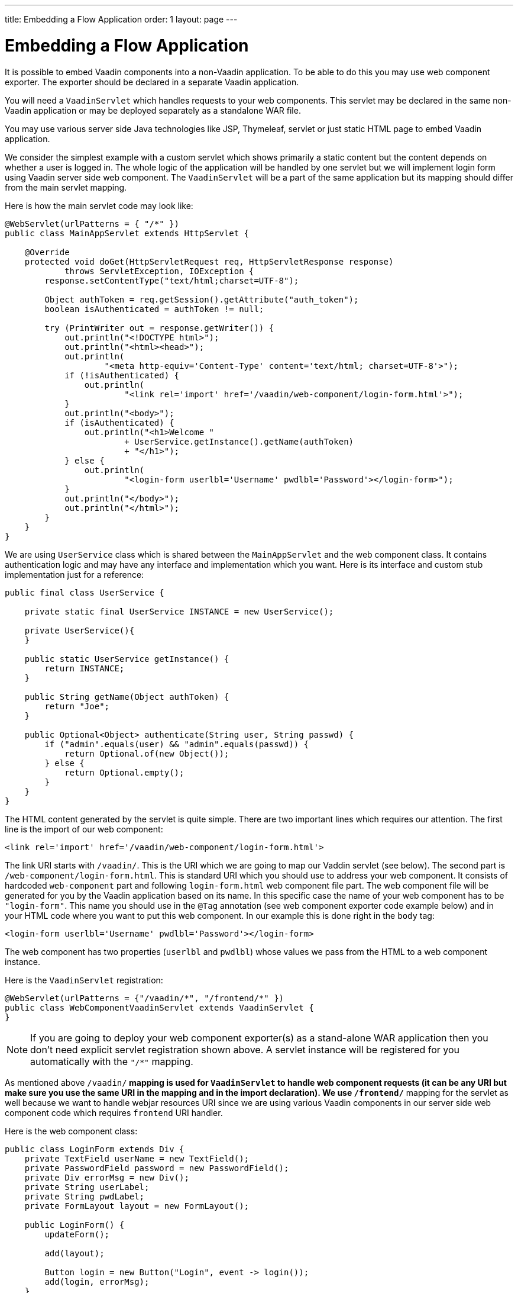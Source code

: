 ---
title: Embedding a Flow Application
order: 1
layout: page
---

= Embedding a Flow Application

It is possible to embed Vaadin components into a non-Vaadin application.
To be able to do this you may use web component exporter. The exporter
should be declared in a separate Vaadin application.

You will need a `VaadinServlet` which handles requests to your web components.
This servlet may be declared in the same non-Vaadin application
or may be deployed separately as a standalone WAR file.

You may use various server side Java technologies like JSP, Thymeleaf, servlet or
just static HTML page to embed Vaadin application.

We consider the simplest example with a custom servlet which shows primarily
a static content but the content depends on whether a user is logged in.
The whole logic of the application will be handled by one servlet but
we will implement login form using Vaadin server side web component. The
`VaadinServlet` will be a part of the same application but its mapping
should differ from the main servlet mapping.

Here is how the main servlet code may look like:

[source, java]
----
@WebServlet(urlPatterns = { "/*" })
public class MainAppServlet extends HttpServlet {

    @Override
    protected void doGet(HttpServletRequest req, HttpServletResponse response)
            throws ServletException, IOException {
        response.setContentType("text/html;charset=UTF-8");

        Object authToken = req.getSession().getAttribute("auth_token");
        boolean isAuthenticated = authToken != null;

        try (PrintWriter out = response.getWriter()) {
            out.println("<!DOCTYPE html>");
            out.println("<html><head>");
            out.println(
                    "<meta http-equiv='Content-Type' content='text/html; charset=UTF-8'>");
            if (!isAuthenticated) {
                out.println(
                        "<link rel='import' href='/vaadin/web-component/login-form.html'>");
            }
            out.println("<body>");
            if (isAuthenticated) {
                out.println("<h1>Welcome "
                        + UserService.getInstance().getName(authToken)
                        + "</h1>");
            } else {
                out.println(
                        "<login-form userlbl='Username' pwdlbl='Password'></login-form>");
            }
            out.println("</body>");
            out.println("</html>");
        }
    }
}
----

We are using `UserService` class which is shared between the `MainAppServlet` and
the web component class. It contains authentication logic and may have any interface
and implementation which you want. Here is its interface and custom stub implementation
just for a reference:

[source, java]
----
public final class UserService {

    private static final UserService INSTANCE = new UserService();

    private UserService(){
    }

    public static UserService getInstance() {
        return INSTANCE;
    }

    public String getName(Object authToken) {
        return "Joe";
    }

    public Optional<Object> authenticate(String user, String passwd) {
        if ("admin".equals(user) && "admin".equals(passwd)) {
            return Optional.of(new Object());
        } else {
            return Optional.empty();
        }
    }
}
----

The HTML content generated by the servlet is quite simple. There are
two important lines which requires our attention. The first line is the import of our web component:

[source, html]
----
<link rel='import' href='/vaadin/web-component/login-form.html'>
----

The link URI starts with `/vaadin/`. This is the URI which we are going to
map our Vaddin servlet (see below). The second part is `/web-component/login-form.html`.
This is standard URI which you should use to address your web component.
It consists of hardcoded `web-component` part and following `login-form.html`
web component file part. The web component file will be generated for you
by the Vaadin application based on its name. In this specific case the name
of your web component has to be `"login-form"`. This name you should use
in the `@Tag` annotation (see web component exporter code example below) and in your HTML code where you want
to put this web component. In our example this is done right in the `body` tag:

[source, html]
----
<login-form userlbl='Username' pwdlbl='Password'></login-form>
----

The web component has two properties (`userlbl` and `pwdlbl`) whose values we pass from the HTML to a
web component instance.

Here is the `VaadinServlet` registration:

[source, java]
----
@WebServlet(urlPatterns = {"/vaadin/*", "/frontend/*" })
public class WebComponentVaadinServlet extends VaadinServlet {
}
----

[NOTE]
If you are going to deploy your web component exporter(s) as a stand-alone 
WAR application then you don't need explicit servlet registration shown above.
A servlet instance will be registered for you automatically with the `"/*"` mapping.

As mentioned above `/vaadin/*` mapping is used for `VaadinServlet` to handle
web component requests (it can be any URI but make sure you use the same URI in the mapping
and in the import declaration). We use `/frontend/*` mapping for the servlet as well because
we want to handle webjar resources URI since we are using various Vaadin components
in our server side web component code which requires `frontend` URI handler.

Here is the web component class:

[source, java]
----
public class LoginForm extends Div {
    private TextField userName = new TextField();
    private PasswordField password = new PasswordField();
    private Div errorMsg = new Div();
    private String userLabel;
    private String pwdLabel;
    private FormLayout layout = new FormLayout();

    public LoginForm() {
        updateForm();

        add(layout);

        Button login = new Button("Login", event -> login());
        add(login, errorMsg);
    }

    public void setUserNameLabel(String userNameLabelString) {
        userLabel = userNameLabelString;
        updateForm();
    }

    public void setPasswordLabel(String pwd) {
        pwdLabel = pwd;
        updateForm();
    }

    public void updateForm() {
        layout.removeAll();

        layout.addFormItem(userName, userLabel);
        layout.addFormItem(password, pwdLabel);
    }

    private void login() {
        Optional<Object> authToken = UserService.getInstance()
                .authenticate(userName.getValue(), password.getValue());
        if (authToken.isPresent()) {
            VaadinRequest.getCurrent().getWrappedSession()
                    .setAttribute("auth_token", authToken.get());
            getUI().get().getPage()
                    .executeJavaScript("window.location.href='/'");
        } else {
            errorMsg.setText("Authentication failure");
        }
    }
}
----

In this example, the implementation uses several Vaadin components: `FormLayout`,
 `TextField`, `PasswordField` and `Button`. The authentication is done inside the web component code
and an authentication token is set to the `HttpSession` which makes it available
while the session is alive. Since the main application servlet uses the
same `HttpSession` instance it now changes its behavior. Once the user is
authenticated we redirect to the main servlet which now shows the content
specific for the authenticated user.

Finally, it is the step to export the `LoginForm` component as an embeddable web component using web component exporter:

[source, java]
----
@Tag("login-form")
public class LoginFormExporter implements WebComponentExporter<LoginForm> {

    @Override
    public void define(WebComponentDefinition<LoginForm> definition) {
        definition.addProperty("userlbl", "").onChange(LoginForm::setUserNameLabel);
        definition.addProperty("pwdlbl", "").onChange(LoginForm::setPasswordLabel);
    }
}
----

As you can see, the web component class is mapped to the `login-form` tag via the `@Tag("login-form")` annotation.
`WebComponentDefinition` instance is used to define the component properties, `userlbl='Username' pwdlbl='Password'`, to receive values from the HTML element to the web component instance.
In this example we have declared the labels for user name field and password field
via HTML instead of hardcoding them in the `LoginForm` component class.
